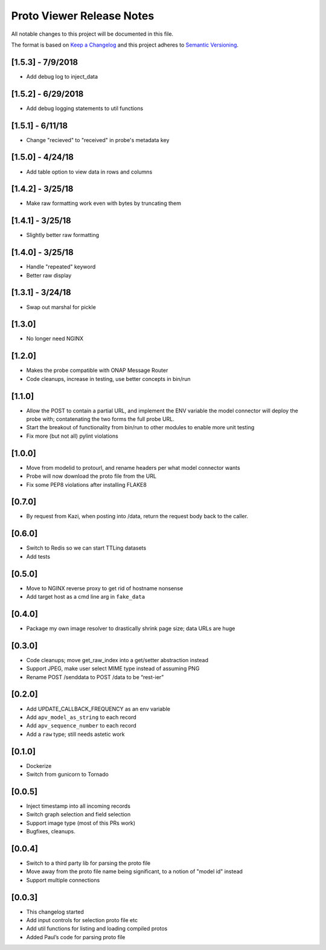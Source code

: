 .. ===============LICENSE_START=======================================================
.. Acumos CC-BY-4.0
.. ===================================================================================
.. Copyright (C) 2017-2018 AT&T Intellectual Property & Tech Mahindra. All rights reserved.
.. ===================================================================================
.. This Acumos documentation file is distributed by AT&T and Tech Mahindra
.. under the Creative Commons Attribution 4.0 International License (the "License");
.. you may not use this file except in compliance with the License.
.. You may obtain a copy of the License at
..
.. http://creativecommons.org/licenses/by/4.0
..
.. This file is distributed on an "AS IS" BASIS,
.. WITHOUT WARRANTIES OR CONDITIONS OF ANY KIND, either express or implied.
.. See the License for the specific language governing permissions and
.. limitations under the License.
.. ===============LICENSE_END=========================================================

==========================
Proto Viewer Release Notes
==========================

All notable changes to this project will be documented in this file.

The format is based on `Keep a Changelog <http://keepachangelog.com/>`__
and this project adheres to `Semantic Versioning <http://semver.org/>`__.

[1.5.3] - 7/9/2018
------------------

- Add debug log to inject_data 

[1.5.2] - 6/29/2018
-------------------

- Add debug logging statements to util functions

[1.5.1] - 6/11/18
-----------------

- Change "recieved" to "received" in probe's metadata key

[1.5.0] - 4/24/18
-----------------

- Add table option to view data in rows and columns

[1.4.2] - 3/25/18
-----------------

- Make raw formatting work even with bytes by truncating them

[1.4.1] - 3/25/18
-----------------

- Slightly better raw formatting

[1.4.0] - 3/25/18
-----------------

- Handle "repeated" keyword
- Better raw display

[1.3.1] - 3/24/18
-----------------

- Swap out marshal for pickle

[1.3.0]
-------

- No longer need NGINX

[1.2.0]
-------

-  Makes the probe compatible with ONAP Message Router
-  Code cleanups, increase in testing, use better concepts in bin/run

[1.1.0]
-------

-  Allow the POST to contain a partial URL, and implement the ENV
   variable the model connector will deploy the probe with;
   contatenating the two forms the full probe URL.
-  Start the breakout of functionality from bin/run to other modules to
   enable more unit testing
-  Fix more (but not all) pylint violations

[1.0.0]
-------

-  Move from modelid to protourl, and rename headers per what model
   connector wants
-  Probe will now download the proto file from the URL
-  Fix some PEP8 violations after installing FLAKE8

[0.7.0]
-------

-  By request from Kazi, when posting into /data, return the request
   body back to the caller.

[0.6.0]
-------

-  Switch to Redis so we can start TTLing datasets
-  Add tests

[0.5.0]
-------

-  Move to NGINX reverse proxy to get rid of hostname nonsense
-  Add target host as a cmd line arg in ``fake_data``

[0.4.0]
-------

-  Package my own image resolver to drastically shrink page size; data
   URLs are huge

[0.3.0]
-------

-  Code cleanups; move get_raw_index into a get/setter abstraction
   instead
-  Support JPEG, make user select MIME type instead of assuming PNG
-  Rename POST /senddata to POST /data to be “rest-ier”

[0.2.0]
-------

-  Add UPDATE_CALLBACK_FREQUENCY as an env variable
-  Add ``apv_model_as_string`` to each record
-  Add ``apv_sequence_number`` to each record
-  Add a ``raw`` type; still needs astetic work

[0.1.0]
-------

-  Dockerize
-  Switch from gunicorn to Tornado

[0.0.5]
-------

-  Inject timestamp into all incoming records
-  Switch graph selection and field selection
-  Support image type (most of this PRs work)
-  Bugfixes, cleanups.

[0.0.4]
-------

-  Switch to a third party lib for parsing the proto file
-  Move away from the proto file name being significant, to a notion of
   "model id" instead
-  Support multiple connections

[0.0.3]
-------

-  This changelog started
-  Add input controls for selection proto file etc
-  Add util functions for listing and loading compiled protos
-  Added Paul’s code for parsing proto file
